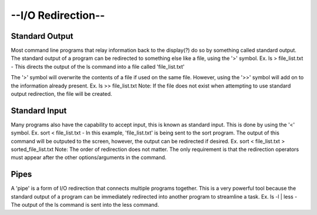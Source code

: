 --I/O Redirection--
=====================
Standard Output
^^^^^^^^^^^^^^^^
Most command line programs that relay information back to the display(?) do so by something called standard output. The standard output of a program can be redirected to something else like a file, using the '>' symbol. Ex. ls > file_list.txt - This directs the output of the ls command into a file called 'file_list.txt'

The '>' symbol will overwrite the contents of a file if used on the same file. However, using the '>>' symbol will add on to the information already present. Ex. ls >> file_list.txt
Note: If the file does not exist when attempting to use standard output redirection, the file will be created. 

Standard Input
^^^^^^^^^^^^^^^
Many programs also have the capability to accept input, this is known as standard input. This is done by using the '<' symbol. Ex. sort < file_list.txt - In this example, 'file_list.txt' is being sent to the sort program. 
The output of this command will be outputed to the screen, however, the output can be redirected if desired. Ex. sort < file_list.txt > sorted_file_list.txt
Note: The order of redirection does not matter. The only requirement is that the redirection operators must appear after the other options/arguments in the command.

Pipes
^^^^^^^
A 'pipe' is a form of I/O redirection that connects multiple programs together. This is a very powerful tool because the standard output of a program can be immediately redirected into another program to streamline a task. Ex. ls -l | less - The output of the ls command is sent into the less command.
